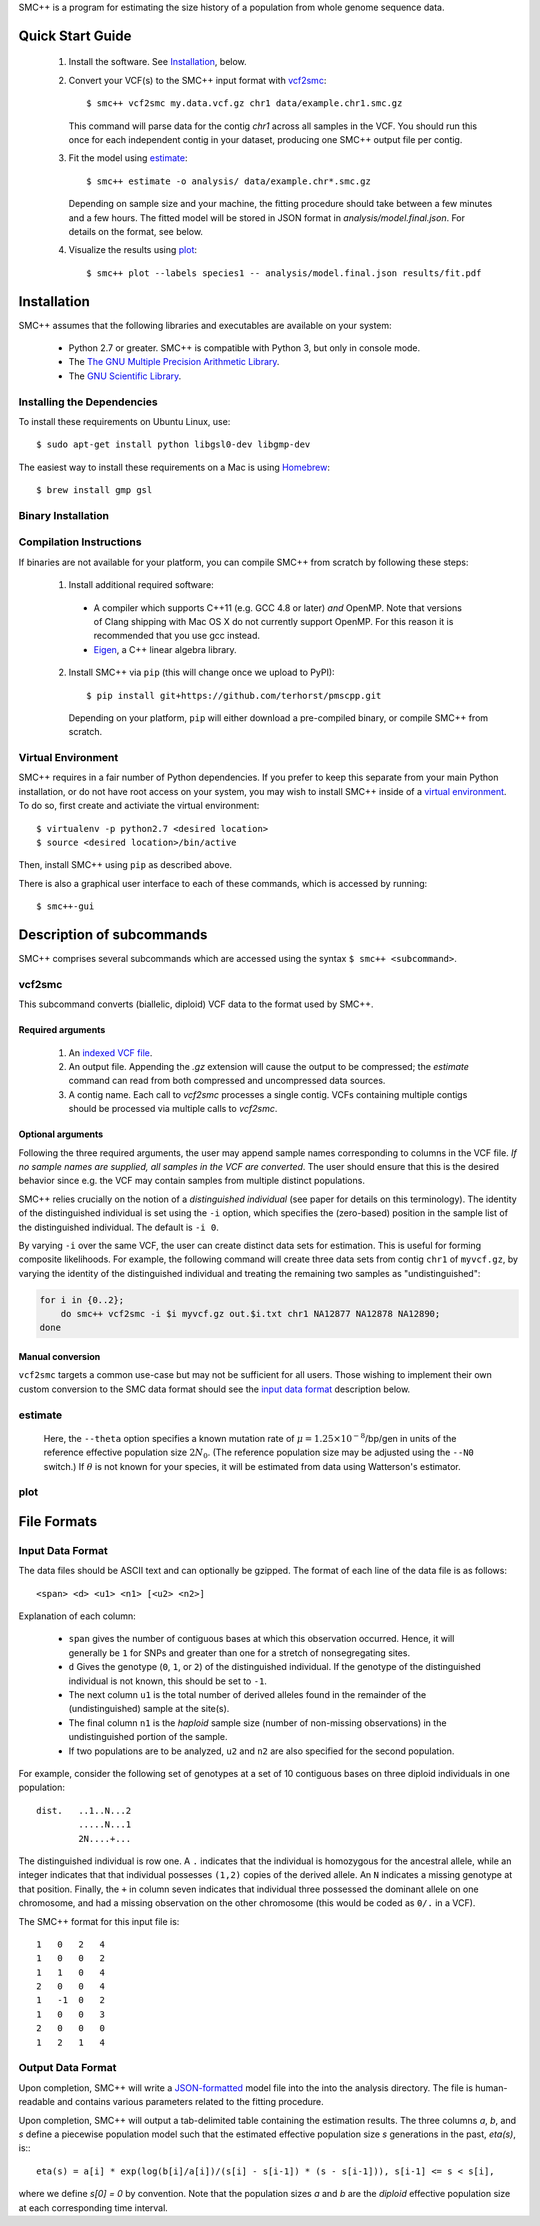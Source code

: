 SMC++ is a program for estimating the size history of a population from
whole genome sequence data.

=================
Quick Start Guide
=================

  1. Install the software. See `Installation`_, below.

  2. Convert your VCF(s) to the SMC++ input format with `vcf2smc`_::

         $ smc++ vcf2smc my.data.vcf.gz chr1 data/example.chr1.smc.gz

     This command will parse data for the contig `chr1` across all
     samples in the VCF. You should run this once for each independent
     contig in your dataset, producing one SMC++ output file per contig.

  3. Fit the model using `estimate`_::

       $ smc++ estimate -o analysis/ data/example.chr*.smc.gz
       
     Depending on sample size and your machine, the fitting procedure
     should take between a few minutes and a few hours. The fitted model
     will be stored in JSON format in `analysis/model.final.json`. For
     details on the format, see below.

  4. Visualize the results using `plot`_::

       $ smc++ plot --labels species1 -- analysis/model.final.json results/fit.pdf

============
Installation
============

SMC++ assumes that the following libraries and executables are available
on your system:

    - Python 2.7 or greater. SMC++ is compatible with Python 3, but only
      in console mode.
    - The `The GNU Multiple Precision Arithmetic Library <https://gmplib.org/>`_.
    - The `GNU Scientific Library <https://www.gnu.org/software/gsl/>`_.

Installing the Dependencies
===========================

To install these requirements on Ubuntu Linux, use::

    $ sudo apt-get install python libgsl0-dev libgmp-dev

The easiest way to install these requirements on a Mac is using 
`Homebrew <http://brew.sh/>`_::

    $ brew install gmp gsl 

Binary Installation
===================

Compilation Instructions
========================
If binaries are not available for your platform, you can compile SMC++
from scratch by following these steps:

  1. Install additional required software:

    - A compiler which supports C++11 (e.g. GCC 4.8 or later) *and*
      OpenMP. Note that versions of Clang shipping with Mac OS X do not
      currently support OpenMP. For this reason it is recommended that you
      use gcc instead.
    - `Eigen <http://eigen.tuxfamily.org/>`_, a C++ linear algebra library.


  2. Install SMC++ via ``pip`` (this will change once we upload to PyPI)::

       $ pip install git+https://github.com/terhorst/pmscpp.git

     Depending on your platform, ``pip`` will either download a pre-compiled
     binary, or compile SMC++ from scratch.

Virtual Environment
===================

SMC++ requires in a fair number of Python dependencies.
If you prefer to keep this separate from your main Python
installation, or do not have root access on your system, you
may wish to install SMC++ inside of a `virtual environment
<http://docs.python-guide.org/en/latest/dev/virtualenvs/>`_. To do so,
first create and activiate the virtual environment::

    $ virtualenv -p python2.7 <desired location>
    $ source <desired location>/bin/active

Then, install SMC++ using ``pip`` as described above.



There is also a graphical user interface to each of these commands, which
is accessed by running::

       $ smc++-gui



==========================
Description of subcommands
==========================

SMC++ comprises several subcommands which are accessed using the syntax 
``$ smc++ <subcommand>``.

vcf2smc
=======
This subcommand converts (biallelic, diploid) VCF data to the format used by
SMC++. 

Required arguments
------------------

    1. An `indexed VCF file <http://www.htslib.org/doc/tabix.html>`_.
    2. An output file. Appending the `.gz` extension will cause the output
       to be compressed; the `estimate` command can read from both compressed
       and uncompressed data sources.
    3. A contig name. Each call to `vcf2smc` processes a single contig. 
       VCFs containing multiple contigs should be processed via multiple
       calls to `vcf2smc`.

Optional arguments
------------------
Following the three required arguments, the user may append sample
names corresponding to columns in the VCF file. *If no sample names are
supplied, all samples in the VCF are converted*. The user should ensure
that this is the desired behavior since e.g. the VCF may contain samples
from multiple distinct populations.

SMC++ relies crucially on the notion of a *distinguished individual*
(see paper for details on this terminology). The identity of the
distinguished individual is set using the ``-i`` option, which specifies
the (zero-based) position in the sample list of the distinguished
individual. The default is ``-i 0``.

By varying ``-i`` over the same VCF, the user can create distinct data
sets for estimation. This is useful for forming composite likelihoods.
For example, the following command will create three data sets from
contig ``chr1`` of ``myvcf.gz``, by varying the identity of the distinguished
individual and treating the remaining two samples as "undistinguished":

.. code-block:: bash

    for i in {0..2}; 
        do smc++ vcf2smc -i $i myvcf.gz out.$i.txt chr1 NA12877 NA12878 NA12890; 
    done

Manual conversion
-----------------
``vcf2smc`` targets a common use-case but may not be sufficient for all
users. Those wishing to implement their own custom conversion to the SMC
data format should see the `input data format`_ description below.

estimate
========

     Here, the ``--theta`` option specifies a known mutation rate of
     :math:`\mu=1.25 \times 10^{-8}`/bp/gen in units of the reference
     effective population size :math:`2 N_0`. (The reference population
     size may be adjusted using the ``--N0`` switch.) If :math:`\theta` is not
     known for your species, it will be estimated from data using Watterson's
     estimator.

plot
====


============
File Formats
============

Input Data Format
=================
The data files should be ASCII text and can optionally be gzipped. The
format of each line of the data file is as follows::

    <span> <d> <u1> <n1> [<u2> <n2>]

Explanation of each column:

  - ``span`` gives the number of contiguous bases at which this
    observation occurred. Hence, it will generally be ``1`` for SNPs and
    greater than one for a stretch of nonsegregating sites.
  - ``d`` Gives the genotype (``0``, ``1``, or ``2``) of the
    distinguished individual. If the genotype of the distinguished
    individual is not known, this should be set to ``-1``.
  - The next column ``u1`` is the total number of derived alleles found
    in the remainder of the (undistinguished) sample at the site(s).
  - The final column ``n1`` is the *haploid* sample size (number of
    non-missing observations) in the undistinguished portion of the
    sample.
  - If two populations are to be analyzed, ``u2`` and ``n2`` are also 
    specified for the second population.

For example, consider the following set of genotypes at a set of 10
contiguous bases on three diploid individuals in one population::

    dist.   ..1..N...2
            .....N...1
            2N....+...

The distinguished individual is row one. A ``.`` indicates that the
individual is homozygous for the ancestral allele, while an integer
indicates that that individual possesses ``(1,2)`` copies of the derived
allele. An ``N`` indicates a missing genotype at that position. Finally,
the ``+`` in column seven indicates that individual three possessed the
dominant allele on one chromosome, and had a missing observation on the
other chromosome (this would be coded as ``0/.`` in a VCF).

The SMC++ format for this input file is::

    1   0   2   4
    1   0   0   2
    1   1   0   4
    2   0   0   4
    1   -1  0   2
    1   0   0   3
    2   0   0   0
    1   2   1   4


Output Data Format
==================
Upon completion, SMC++ will write a `JSON-formatted
<https://en.wikipedia.org/wiki/JSON>`_ model file into the into the
analysis directory. The file is human-readable and contains various
parameters related to the fitting procedure.

Upon completion, SMC++ will output a tab-delimited table containing
the estimation results. The three columns `a`, `b`, and `s` define a
piecewise population model such that the estimated effective population
size `s` generations in the past, `eta(s)`, is:::

    eta(s) = a[i] * exp(log(b[i]/a[i])/(s[i] - s[i-1]) * (s - s[i-1])), s[i-1] <= s < s[i],

where we define `s[0] = 0` by convention. Note that the population      
sizes `a` and `b` are the *diploid* effective population size at each   
corresponding time interval.                                            
